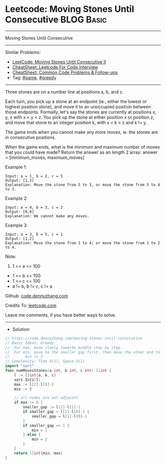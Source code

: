 * Leetcode: Moving Stones Until Consecutive                      :BLOG:Basic:
#+STARTUP: showeverything
#+OPTIONS: toc:nil \n:t ^:nil creator:nil d:nil
:PROPERTIES:
:type:     greedy, game
:END:
---------------------------------------------------------------------
Moving Stones Until Consecutive
---------------------------------------------------------------------
#+BEGIN_HTML
<a href="https://github.com/dennyzhang/code.dennyzhang.com/tree/master/problems/moving-stones-until-consecutive"><img align="right" width="200" height="183" src="https://www.dennyzhang.com/wp-content/uploads/denny/watermark/github.png" /></a>
#+END_HTML
Similar Problems:
- [[https://code.dennyzhang.com/moving-stones-until-consecutive-ii][LeetCode: Moving Stones Until Consecutive II]]
- [[https://cheatsheet.dennyzhang.com/cheatsheet-leetcode-A4][CheatSheet: Leetcode For Code Interview]]
- [[https://cheatsheet.dennyzhang.com/cheatsheet-followup-A4][CheatSheet: Common Code Problems & Follow-ups]]
- Tag: [[https://code.dennyzhang.com/review-game][#game]], [[https://code.dennyzhang.com/review-greedy][#greedy]]
---------------------------------------------------------------------
Three stones are on a number line at positions a, b, and c.

Each turn, you pick up a stone at an endpoint (ie., either the lowest or highest position stone), and move it to an unoccupied position between those endpoints.  Formally, let's say the stones are currently at positions x, y, z with x < y < z.  You pick up the stone at either position x or position z, and move that stone to an integer position k, with x < k < z and k != y.

The game ends when you cannot make any more moves, ie. the stones are in consecutive positions.

When the game ends, what is the minimum and maximum number of moves that you could have made?  Return the answer as an length 2 array: answer = [minimum_moves, maximum_moves]

Example 1:
#+BEGIN_EXAMPLE
Input: a = 1, b = 2, c = 5
Output: [1,2]
Explanation: Move the stone from 5 to 3, or move the stone from 5 to 4 to 3.
#+END_EXAMPLE

Example 2:
#+BEGIN_EXAMPLE
Input: a = 4, b = 3, c = 2
Output: [0,0]
Explanation: We cannot make any moves.
#+END_EXAMPLE

Example 3:
#+BEGIN_EXAMPLE
Input: a = 3, b = 5, c = 1
Output: [1,2]
Explanation: Move the stone from 1 to 4; or move the stone from 1 to 2 to 4.
#+END_EXAMPLE
 
Note:

1. 1 <= a <= 100
- 1 <= b <= 100
- 1 <= c <= 100
- a != b, b != c, c != a


Github: [[https://github.com/dennyzhang/code.dennyzhang.com/tree/master/problems/moving-stones-until-consecutive][code.dennyzhang.com]]

Credits To: [[https://leetcode.com/problems/moving-stones-until-consecutive/description/][leetcode.com]]

Leave me comments, if you have better ways to solve.
---------------------------------------------------------------------
- Solution:

#+BEGIN_SRC go
// https://code.dennyzhang.com/moving-stones-until-consecutive
// Basic Ideas: Greedy
//  For max, move slowly towards middle step by step
//  For min, move to the smaller gap first. Then move the other end to join them.
//       min <= 2
// Complexity: Time O(1), Space O(1)
import "sort"
func numMovesStones(a int, b int, c int) []int {
    l := []int{a, b, c}
    sort.Ints(l)
    max := l[2]-l[0]-2
    min := 0

    // all nodes are not adjacent
    if max != 0 {
        smaller_gap := l[2]-l[1]-1
        if smaller_gap > l[1]-l[0]-1 {
            smaller_gap = l[1]-l[0]-1
        }
        if smaller_gap <= 1 {
            min = 1
        } else {
            min = 2
        }
    }
    return []int{min, max}
}
#+END_SRC

#+BEGIN_HTML
<div style="overflow: hidden;">
<div style="float: left; padding: 5px"> <a href="https://www.linkedin.com/in/dennyzhang001"><img src="https://www.dennyzhang.com/wp-content/uploads/sns/linkedin.png" alt="linkedin" /></a></div>
<div style="float: left; padding: 5px"><a href="https://github.com/dennyzhang"><img src="https://www.dennyzhang.com/wp-content/uploads/sns/github.png" alt="github" /></a></div>
<div style="float: left; padding: 5px"><a href="https://www.dennyzhang.com/slack" target="_blank" rel="nofollow"><img src="https://www.dennyzhang.com/wp-content/uploads/sns/slack.png" alt="slack"/></a></div>
</div>
#+END_HTML
